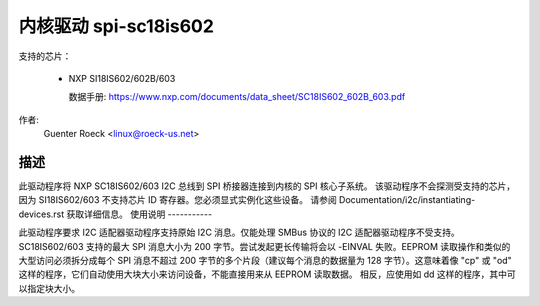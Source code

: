===========================
内核驱动 spi-sc18is602
===========================

支持的芯片：

  * NXP SI18IS602/602B/603

    数据手册: https://www.nxp.com/documents/data_sheet/SC18IS602_602B_603.pdf

作者:
        Guenter Roeck <linux@roeck-us.net>

描述
-----------

此驱动程序将 NXP SC18IS602/603 I2C 总线到 SPI 桥接器连接到内核的 SPI 核心子系统。
该驱动程序不会探测受支持的芯片，因为 SI18IS602/603 不支持芯片 ID 寄存器。您必须显式实例化这些设备。
请参阅 Documentation/i2c/instantiating-devices.rst 获取详细信息。
使用说明
-----------

此驱动程序要求 I2C 适配器驱动程序支持原始 I2C 消息。仅能处理 SMBus 协议的 I2C 适配器驱动程序不受支持。
SC18IS602/603 支持的最大 SPI 消息大小为 200 字节。尝试发起更长传输将会以 -EINVAL 失败。EEPROM 读取操作和类似的大型访问必须拆分成每个 SPI 消息不超过 200 字节的多个片段（建议每个消息的数据量为 128 字节）。这意味着像 "cp" 或 "od" 这样的程序，它们自动使用大块大小来访问设备，不能直接用来从 EEPROM 读取数据。
相反，应使用如 dd 这样的程序，其中可以指定块大小。
